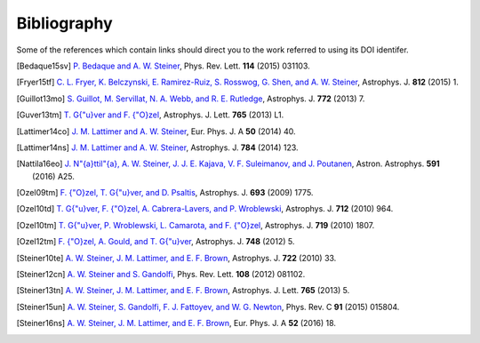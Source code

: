 Bibliography
------------

Some of the references which contain links should direct you to
the work referred to using its DOI identifer.


.. [Bedaque15sv] `P. Bedaque and A. W. Steiner
   <http://dx.doi.org/10.1103/PhysRevLett.114.031103>`_,
   Phys. Rev. Lett. **114** (2015) 031103.

.. [Fryer15tf] `C. L. Fryer, K. Belczynski, E. Ramirez-Ruiz, S. Rosswog, G. Shen, and A. W. Steiner
   <http://dx.doi.org/10.1088/0004-637X/812/1/24>`_,
   Astrophys. J. **812** (2015) 1.

.. [Guillot13mo] `S. Guillot, M. Servillat, N. A. Webb, and R. E. Rutledge
   <http://dx.doi.org/10.1088/0004-637X/772/1/7>`_,
   Astrophys. J. **772** (2013) 7.

.. [Guver13tm] `T. G{\"u}ver and F. {\"O}zel
   <http://dx.doi.org/10.1088/2041-8205/765/1/L1>`_,
   Astrophys. J. Lett. **765** (2013) L1.

.. [Lattimer14co] `J. M. Lattimer and A. W. Steiner
   <http://dx.doi.org/10.1140/epja/i2014-14040-y>`_,
   Eur. Phys. J. A **50** (2014) 40.

.. [Lattimer14ns] `J. M. Lattimer and A. W. Steiner
   <http://dx.doi.org/10.1088/0004-637X/784/2/123>`_,
   Astrophys. J. **784** (2014) 123.

.. [Nattila16eo] `J. N\"{a}ttil\"{a}, A. W. Steiner, J. J. E. Kajava, V. F. Suleimanov, and J. Poutanen
   <http://dx.doi.org/10.1051/0004-6361/201527416>`_,
   Astron. Astrophys. **591** (2016) A25.

.. [Ozel09tm] `F. {\"O}zel, T. G{\"u}ver, and D. Psaltis
   <http://dx.doi.org/10.1088/0004-637X/693/2/1775>`_,
   Astrophys. J. **693** (2009) 1775.

.. [Ozel10td] `T. G{\"u}ver, F. {\"O}zel, A. Cabrera-Lavers, and P. Wroblewski
   <http://dx.doi.org/10.1088/0004-637X/712/2/964>`_,
   Astrophys. J. **712** (2010) 964.

.. [Ozel10tm] `T. G{\"u}ver, P. Wroblewski, L. Camarota, and F. {\"O}zel
   <http://dx.doi.org/10.1088/0004-637X/719/2/1807>`_,
   Astrophys. J. **719** (2010) 1807.

.. [Ozel12tm] `F. {\"O}zel, A. Gould, and T. G{\"u}ver
   <http://dx.doi.org/10.1088/0004-637X/748/1/5>`_,
   Astrophys. J. **748** (2012) 5.

.. [Steiner10te] `A. W. Steiner, J. M. Lattimer, and E. F. Brown
   <http://dx.doi.org/10.1088/0004-637X/722/1/33>`_,
   Astrophys. J. **722** (2010) 33.

.. [Steiner12cn] `A. W. Steiner and S. Gandolfi
   <http://dx.doi.org/10.1103/PhysRevLett.108.081102>`_,
   Phys. Rev. Lett. **108** (2012) 081102.

.. [Steiner13tn] `A. W. Steiner, J. M. Lattimer, and E. F. Brown
   <http://dx.doi.org/10.1088/2041-8205/765/1/L5>`_,
   Astrophys. J. Lett. **765** (2013) 5.

.. [Steiner15un] `A. W. Steiner, S. Gandolfi, F. J. Fattoyev, and W. G. Newton
   <http://dx.doi.org/10.1103/PhysRevC.91.015804>`_,
   Phys. Rev. C **91** (2015) 015804.

.. [Steiner16ns] `A. W. Steiner, J. M. Lattimer, and E. F. Brown
   <http://dx.doi.org/10.1140/epja/i2016-16018-1>`_,
   Eur. Phys. J. A **52** (2016) 18.

